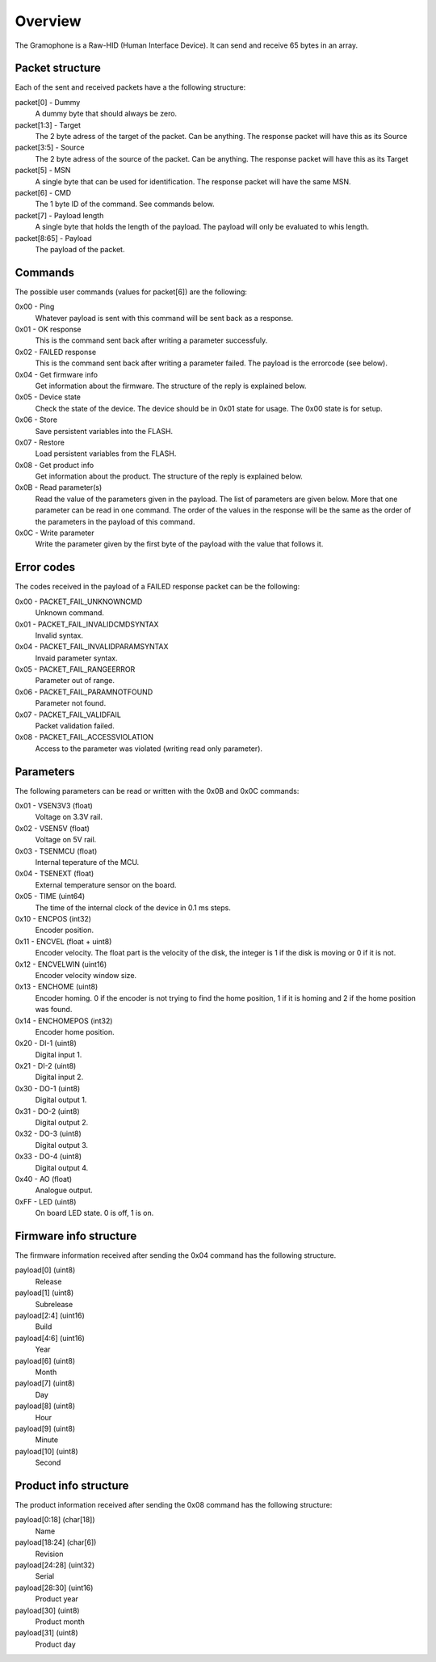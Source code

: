 Overview
========

The Gramophone is a Raw-HID (Human Interface Device). It can send and receive 65 bytes in an array. 


Packet structure
----------------
Each of the sent and received packets have a the following structure:

packet[0] - Dummy
    A dummy byte that should always be zero.

packet[1:3] - Target
    The 2 byte adress of the target of the packet. Can be anything. The response packet will have this as its Source

packet[3:5] - Source
    The 2 byte adress of the source of the packet. Can be anything. The response packet will have this as its Target

packet[5] - MSN
    A single byte that can be used for identification. The response packet will have the same MSN.

packet[6] - CMD
    The 1 byte ID of the command. See commands below.

packet[7] - Payload length
    A single byte that holds the length of the payload. The payload will only be evaluated to whis length.

packet[8:65] - Payload
    The payload of the packet.

Commands
--------
The possible user commands (values for packet[6]) are the following:

0x00 - Ping
    Whatever payload is sent with this command will be sent back as a response.

0x01 - OK response
    This is the command sent back after writing a parameter successfuly.

0x02 - FAILED response
    This is the command sent back after writing a parameter failed. The payload is the errorcode (see below).

0x04 - Get firmware info
    Get information about the firmware. The structure of the reply is explained below.

0x05 - Device state
    Check the state of the device. The device should be in 0x01 state for usage. The 0x00 state is for setup.

0x06 - Store
    Save persistent variables into the FLASH.

0x07 - Restore
    Load persistent variables from the FLASH.

0x08 - Get product info
    Get information about the product. The structure of the reply is explained below.

0x0B - Read parameter(s)
    Read the value of the parameters given in the payload. The list of parameters are given below. More that one parameter can be read in one command. The order of the values in the response will be the same as the order of the parameters in the payload of this command.

0x0C - Write parameter
    Write the parameter given by the first byte of the payload with the value that follows it.


Error codes
-----------
The codes received in the payload of a FAILED response packet can be the following:

0x00 - PACKET_FAIL_UNKNOWNCMD
    Unknown command.

0x01 - PACKET_FAIL_INVALIDCMDSYNTAX
    Invalid syntax.

0x04 - PACKET_FAIL_INVALIDPARAMSYNTAX
    Invaid parameter syntax.

0x05 - PACKET_FAIL_RANGEERROR
    Parameter out of range.

0x06 - PACKET_FAIL_PARAMNOTFOUND
    Parameter not found.

0x07 - PACKET_FAIL_VALIDFAIL
    Packet validation failed.

0x08 - PACKET_FAIL_ACCESSVIOLATION
    Access to the parameter was violated (writing read only parameter).


Parameters
----------
The following parameters can be read or written with the 0x0B and 0x0C commands:

0x01 - VSEN3V3 (float)
    Voltage on 3.3V rail.

0x02 - VSEN5V (float)
    Voltage on 5V rail.

0x03 - TSENMCU (float)
    Internal teperature of the MCU.

0x04 - TSENEXT (float)
    External temperature sensor on the board.

0x05 - TIME (uint64)
    The time of the internal clock of the device in 0.1 ms steps.

0x10 - ENCPOS (int32)
    Encoder position.

0x11 - ENCVEL (float + uint8)
    Encoder velocity. The float part is the velocity of the disk, the integer is 1 if the disk is moving or 0 if it is not.

0x12 - ENCVELWIN (uint16)
    Encoder velocity window size.

0x13 - ENCHOME (uint8)
    Encoder homing. 0 if the encoder is not trying to find the home position, 1 if it is homing and 2 if the home position was found.

0x14 - ENCHOMEPOS (int32)
    Encoder home position.

0x20 - DI-1 (uint8)
    Digital input 1.

0x21 - DI-2 (uint8)
    Digital input 2.

0x30 - DO-1 (uint8)
    Digital output 1.

0x31 - DO-2 (uint8)
    Digital output 2.

0x32 - DO-3 (uint8)
    Digital output 3.

0x33 - DO-4 (uint8)
    Digital output 4.

0x40 - AO (float)
    Analogue output.

0xFF - LED (uint8)
    On board LED state. 0 is off, 1 is on.

Firmware info structure
-----------------------
The firmware information received after sending the 0x04 command has the following structure.

payload[0] (uint8)
    Release

payload[1] (uint8)
    Subrelease

payload[2:4] (uint16)
    Build

payload[4:6] (uint16)
    Year

payload[6] (uint8)
    Month

payload[7] (uint8)
    Day

payload[8] (uint8)
    Hour

payload[9] (uint8)
    Minute

payload[10] (uint8)
    Second

Product info structure
----------------------
The product information received after sending the 0x08 command has the following structure:

payload[0:18] (char[18])
    Name

payload[18:24] (char[6]) 
    Revision

payload[24:28] (uint32) 
    Serial

payload[28:30] (uint16)  
    Product year

payload[30] (uint8)  
    Product month

payload[31] (uint8)
    Product day

